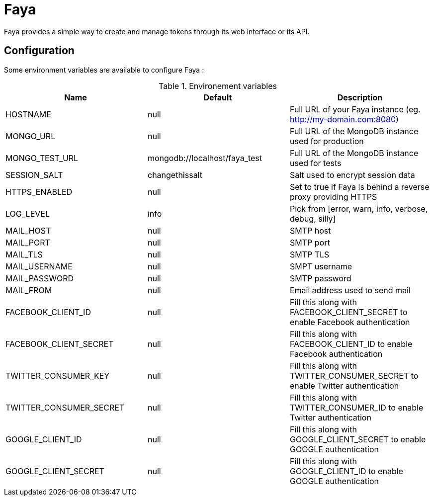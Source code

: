 = Faya

Faya provides a simple way to create and manage tokens through its web interface or its API.

== Configuration

Some environment variables are available to configure Faya :


.Environement variables
[options="header"]
|===
|Name |Default |Description

|HOSTNAME
|null
|Full URL of your Faya instance (eg. http://my-domain.com:8080)

|MONGO_URL
|null
|Full URL of the MongoDB instance used for production

|MONGO_TEST_URL
|mongodb://localhost/faya_test
|Full URL of the MongoDB instance used for tests

|SESSION_SALT
|changethissalt
|Salt used to encrypt session data

|HTTPS_ENABLED
|null
|Set to true if Faya is behind a reverse proxy providing HTTPS

|LOG_LEVEL
|info
|Pick from [error, warn, info, verbose, debug, silly]

|MAIL_HOST
|null
|SMTP host

|MAIL_PORT
|null
|SMTP port

|MAIL_TLS
|null
|SMTP TLS

|MAIL_USERNAME
|null
|SMPT username

|MAIL_PASSWORD
|null
|SMTP password

|MAIL_FROM
|null
|Email address used to send mail

|FACEBOOK_CLIENT_ID
|null
|Fill this along with FACEBOOK_CLIENT_SECRET to enable Facebook authentication

|FACEBOOK_CLIENT_SECRET
|null
|Fill this along with FACEBOOK_CLIENT_ID to enable Facebook authentication

|TWITTER_CONSUMER_KEY
|null
|Fill this along with TWITTER_CONSUMER_SECRET to enable Twitter authentication

|TWITTER_CONSUMER_SECRET
|null
|Fill this along with TWITTER_CONSUMER_ID to enable Twitter authentication

|GOOGLE_CLIENT_ID
|null
|Fill this along with GOOGLE_CLIENT_SECRET to enable GOOGLE authentication

|GOOGLE_CLIENT_SECRET
|null
|Fill this along with GOOGLE_CLIENT_ID to enable GOOGLE authentication
|===
